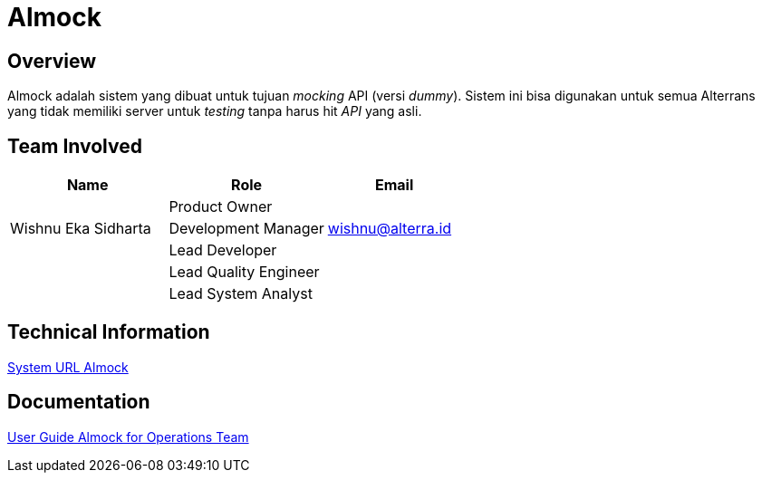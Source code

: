 = Almock
:keywords: sti, bpa, mock-api-service

== Overview

Almock adalah sistem yang dibuat untuk tujuan _mocking_ API (versi _dummy_). Sistem ini bisa digunakan untuk semua Alterrans yang tidak memiliki server untuk _testing_ tanpa harus hit _API_ yang asli.

== Team Involved

[cols="35%,35%,30%",frame=all, grid=all]
|===
^.^h| *Name* 
^.^h| *Role* 
^.^h| *Email*

| 
| Product Owner
|

| Wishnu Eka Sidharta  
| Development Manager
| wishnu@alterra.id

|  
| Lead Developer
|

|  
| Lead Quality Engineer
| 

|  
| Lead System Analyst
| 
|===

== Technical Information

<<./url-almock.adoc#, System URL Almock>>

== Documentation

https://docs.google.com/document/d/1w7IseRXmccPhpiJV0xKQyJlgUlFTPt9HJ348WFNiG1s/edit?usp=sharing[User Guide Almock for Operations Team]

